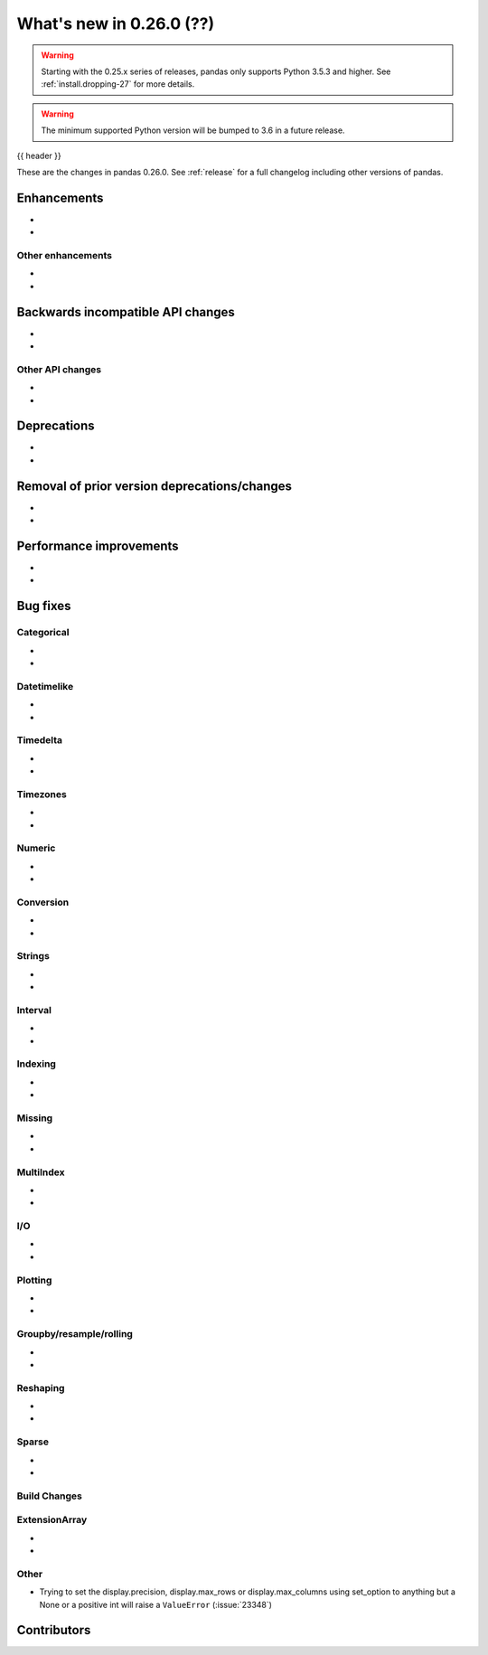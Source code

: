 .. _whatsnew_0260:

What's new in 0.26.0 (??)
------------------------

.. warning::

   Starting with the 0.25.x series of releases, pandas only supports Python 3.5.3 and higher.
   See :ref:`install.dropping-27` for more details.

.. warning::

   The minimum supported Python version will be bumped to 3.6 in a future release.

{{ header }}

These are the changes in pandas 0.26.0. See :ref:`release` for a full changelog
including other versions of pandas.


Enhancements
~~~~~~~~~~~~

.. _whatsnew_0260.enhancements.other:

-
-

Other enhancements
^^^^^^^^^^^^^^^^^^

.. _whatsnew_0260.api_breaking:

-
-

Backwards incompatible API changes
~~~~~~~~~~~~~~~~~~~~~~~~~~~~~~~~~~

.. _whatsnew_0260.api.other:

-
-

Other API changes
^^^^^^^^^^^^^^^^^

-
-

.. _whatsnew_0260.deprecations:

Deprecations
~~~~~~~~~~~~

-
-

.. _whatsnew_0260.prior_deprecations:

Removal of prior version deprecations/changes
~~~~~~~~~~~~~~~~~~~~~~~~~~~~~~~~~~~~~~~~~~~~~

-
-

.. _whatsnew_0260.performance:

Performance improvements
~~~~~~~~~~~~~~~~~~~~~~~~

-
-

.. _whatsnew_0260.bug_fixes:

Bug fixes
~~~~~~~~~


Categorical
^^^^^^^^^^^

-
-


Datetimelike
^^^^^^^^^^^^

-
-


Timedelta
^^^^^^^^^

-
-

Timezones
^^^^^^^^^

-
-


Numeric
^^^^^^^

-
-

Conversion
^^^^^^^^^^

-
-

Strings
^^^^^^^

-
-


Interval
^^^^^^^^

-
-

Indexing
^^^^^^^^

-
-

Missing
^^^^^^^

-
-

MultiIndex
^^^^^^^^^^

-
-

I/O
^^^

-
-

Plotting
^^^^^^^^

-
-

Groupby/resample/rolling
^^^^^^^^^^^^^^^^^^^^^^^^

-
-

Reshaping
^^^^^^^^^

-
-

Sparse
^^^^^^

-
-


Build Changes
^^^^^^^^^^^^^


ExtensionArray
^^^^^^^^^^^^^^

-
-


Other
^^^^^
- Trying to set the display.precision, display.max_rows or display.max_columns using set_option to anything but a None or a positive int will raise a ``ValueError`` (:issue:`23348`)


.. _whatsnew_0260.contributors:

Contributors
~~~~~~~~~~~~
